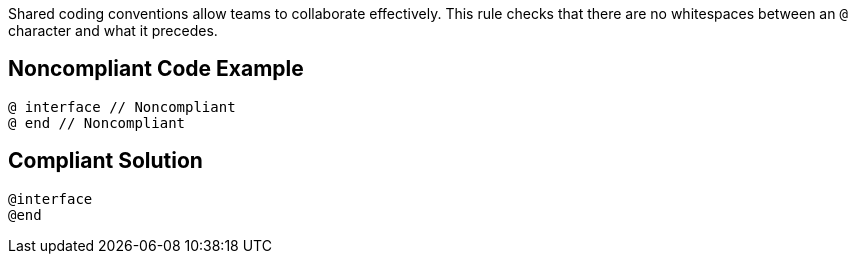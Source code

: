 Shared coding conventions allow teams to collaborate effectively. This rule checks that there are no whitespaces between an ``@`` character and what it precedes.


== Noncompliant Code Example

----
@ interface // Noncompliant
@ end // Noncompliant
----


== Compliant Solution

----
@interface
@end
----


